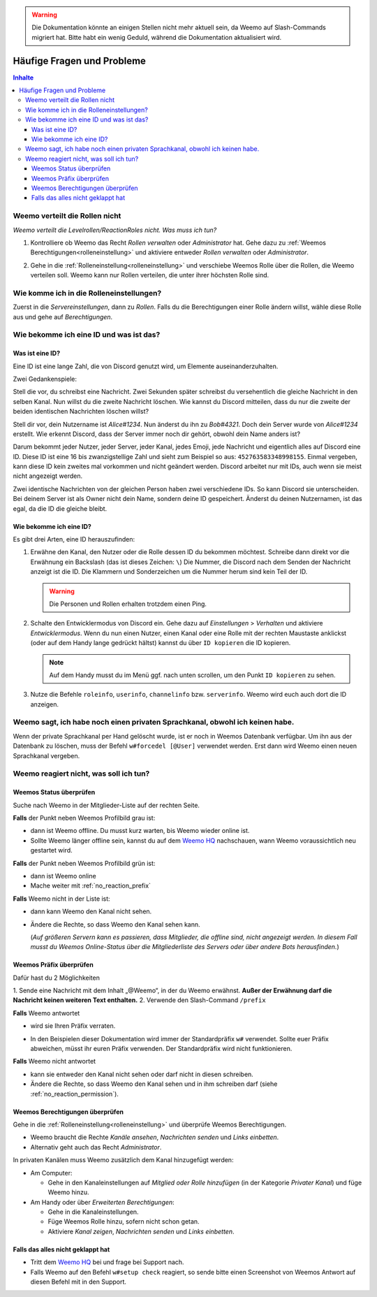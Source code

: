 .. warning::
    Die Dokumentation könnte an einigen Stellen nicht mehr aktuell sein, da Weemo auf Slash-Commands migriert hat. Bitte habt ein wenig Geduld, während die Dokumentation aktualisiert wird.

***************************
Häufige Fragen und Probleme
***************************

.. contents:: Inhalte

.. _no_roles:

Weemo verteilt die Rollen nicht
===============================

*Weemo verteilt die Levelrollen/ReactionRoles nicht. Was muss ich tun?*

#. Kontrolliere ob Weemo das Recht *Rollen verwalten* oder *Administrator* hat.
   Gehe dazu zu :ref:`Weemos Berechtigungen<rolleneinstellung>` und
   aktiviere entweder *Rollen verwalten* oder *Administrator*.

#. Gehe in die :ref:`Rolleneinstellung<rolleneinstellung>` und verschiebe Weemos Rolle über die Rollen, die Weemo verteilen soll.
   Weemo kann nur Rollen verteilen, die unter ihrer höchsten Rolle sind.

   .. image:: images/levelrollen.png
      :alt: Weemos Rolle steht ganz oben, darunter befinden sich Levelrollen. Weemos Rolle muss immer über den eingerichteten Rollen stehen, sonst können keine Rollen vergeben werden.

.. _rolleneinstellung:

Wie komme ich in die Rolleneinstellungen?
=========================================

Zuerst in die *Servereinstellungen*, dann zu *Rollen*.
Falls du die Berechtigungen einer Rolle ändern willst, wähle diese Rolle aus und gehe auf *Berechtigungen*.

.. _id:

Wie bekomme ich eine ID und was ist das?
========================================

.. _id_explanation:

Was ist eine ID?
----------------

Eine ID ist eine lange Zahl, die von Discord genutzt wird, um Elemente auseinanderzuhalten.

Zwei Gedankenspiele:

Stell die vor, du schreibst eine Nachricht. Zwei Sekunden später schreibst du versehentlich die
gleiche Nachricht in den selben Kanal. Nun willst du die zweite Nachricht löschen.
Wie kannst du Discord mitteilen, dass du nur die zweite der beiden identischen Nachrichten löschen willst?

Stell dir vor, dein Nutzername ist *Alice#1234*. Nun änderst du ihn zu *Bob#4321*.
Doch dein Server wurde von *Alice#1234* erstellt.
Wie erkennt Discord, dass der Server immer noch dir gehört, obwohl dein Name anders ist?

Darum bekommt jeder Nutzer, jeder Server, jeder Kanal, jedes Emoji, jede Nachricht und eigentlich alles auf Discord eine ID.
Diese ID ist eine 16 bis zwanzigstellige Zahl und sieht zum Beispiel so aus: ``452763583348998155``.
Einmal vergeben, kann diese ID kein zweites mal vorkommen und nicht geändert werden.
Discord arbeitet nur mit IDs, auch wenn sie meist nicht angezeigt werden.

Zwei identische Nachrichten von der gleichen Person haben zwei verschiedene IDs. So kann Discord sie unterscheiden.
Bei deinem Server ist als Owner nicht dein Name, sondern deine ID gespeichert.
Änderst du deinen Nutzernamen, ist das egal, da die ID die gleiche bleibt.

.. _id_how_to_get:

Wie bekomme ich eine ID?
------------------------

Es gibt drei Arten, eine ID herauszufinden:

#. Erwähne den Kanal, den Nutzer oder die Rolle dessen ID du bekommen möchtest.
   Schreibe dann direkt vor die Erwähnung ein Backslash (das ist dieses Zeichen: ``\``)
   Die Nummer, die Discord nach dem Senden der Nachricht anzeigt ist die ID.
   Die Klammern und Sonderzeichen um die Nummer herum sind kein Teil der ID.

   .. warning:: Die Personen und Rollen erhalten trotzdem einen Ping.

#. Schalte den Entwicklermodus von Discord ein.
   Gehe dazu auf *Einstellungen* > *Verhalten* und aktiviere *Entwicklermodus*.
   Wenn du nun einen Nutzer, einen Kanal oder eine Rolle mit der rechten Maustaste anklickst
   (oder auf dem Handy lange gedrückt hältst) kannst du über ``ID kopieren`` die ID kopieren.

   .. note:: Auf dem Handy musst du im Menü ggf. nach unten scrollen, um den Punkt ``ID kopieren`` zu sehen.

#. Nutze die Befehle ``roleinfo``, ``userinfo``, ``channelinfo`` bzw. ``serverinfo``.
   Weemo wird euch auch dort die ID anzeigen.

.. _forcedel:

Weemo sagt, ich habe noch einen privaten Sprachkanal, obwohl ich keinen habe.
=============================================================================

Wenn der private Sprachkanal per Hand gelöscht wurde, ist er noch in Weemos Datenbank verfügbar.
Um ihn aus der Datenbank zu löschen, muss der Befehl ``w#forcedel [@User]`` verwendet werden.
Erst dann wird Weemo einen neuen Sprachkanal vergeben.

.. _no_reaction:

Weemo reagiert nicht, was soll ich tun?
=======================================

.. _no_reaction_status:

Weemos Status überprüfen
------------------------

Suche nach Weemo in der Mitglieder-Liste auf der rechten Seite.

.. image:: images/Weemo_Member.png
  :alt: Weemos Bild in der Mitgliederliste.

**Falls** der Punkt neben Weemos Profilbild grau ist:

- dann ist Weemo offline. Du musst kurz warten, bis Weemo wieder online ist.
- Sollte Weemo länger offline sein, kannst du auf dem `Weemo HQ`_ nachschauen,
  wann Weemo voraussichtlich neu gestartet wird.

**Falls** der Punkt neben Weemos Profilbild grün ist:

- dann ist Weemo online
- Mache weiter mit :ref:`no_reaction_prefix`

**Falls** Weemo nicht in der Liste ist:

- dann kann Weemo den Kanal nicht sehen.
- Ändere die Rechte, so dass Weemo den Kanal sehen kann.

  (*Auf größeren Servern kann es passieren, dass Mitglieder, die offline sind, nicht angezeigt werden.*
  *In diesem Fall musst du Weemos Online-Status über die Mitgliederliste des Servers oder über andere Bots herausfinden.*)

.. _no_reaction_prefix:

Weemos Präfix überprüfen
------------------------

Dafür hast du 2 Möglichkeiten

1. Sende eine Nachricht mit dem Inhalt „@Weemo“, 
in der du Weemo erwähnst. 
**Außer der Erwähnung darf die Nachricht keinen weiteren Text enthalten.**
2. Verwende den Slash-Command ``/prefix``

**Falls** Weemo antwortet

- wird sie Ihren Präfix verraten.
- In den Beispielen dieser Dokumentation wird immer der Standardpräfix ``w#`` verwendet.
  Sollte euer Präfix abweichen, müsst ihr euren Präfix verwenden.
  Der Standardpräfix wird nicht funktionieren.

  .. image:: images/at_weemo.png
    :alt: Weemo wird erwähnt und antwortet mit ihrem Präfix.

**Falls** Weemo nicht antwortet

- kann sie entweder den Kanal nicht sehen oder darf nicht in diesen schreiben.
- Ändere die Rechte, so dass Weemo den Kanal sehen und in ihm schreiben darf (siehe :ref:`no_reaction_permission`).

.. _no_reaction_permission:

Weemos Berechtigungen überprüfen
--------------------------------

Gehe in die :ref:`Rolleneinstellung<rolleneinstellung>` und überprüfe Weemos Berechtigungen.

- Weemo braucht die Rechte *Kanäle ansehen*, *Nachrichten senden* und *Links einbetten*.
- Alternativ geht auch das Recht *Administrator*.

In privaten Kanälen muss Weemo zusätzlich dem Kanal hinzugefügt werden:

- Am Computer:

  - Gehe in den Kanaleinstellungen auf *Mitglied oder Rolle hinzufügen* (in der Kategorie *Privater Kanal*) und füge Weemo hinzu.

- Am Handy oder über *Erweiterten Berechtigungen*:

  - Gehe in die Kanaleinstellungen.
  - Füge Weemos Rolle hinzu, sofern nicht schon getan.
  - Aktiviere *Kanal zeigen*, *Nachrichten senden* und *Links einbetten*.

.. _no_reaction_failed:

Falls das alles nicht geklappt hat
----------------------------------

- Tritt dem `Weemo HQ`_ bei und frage bei Support nach.
- Falls Weemo auf den Befehl ``w#setup check`` reagiert,
  so sende bitte einen Screenshot von Weemos Antwort auf diesen Befehl mit in den Support.


.. _Weemo HQ: https://discord.com/invite/myD9rUF
